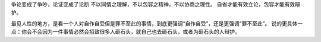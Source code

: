 争论变成了争吵，论证变成了论断
不以同情之理解，不以包容之精神，不以协商之理性。
自省才能有效立论，包容才能有效辩护。

最见人性的地方，是看一个人对自作自受但是罪不至此的事情，到底更强调“自作自受”，还是更强调“罪不至此”。
说的更具体一点：你会不会因为一件事情必然会招致很多人砸石头，就自己也去砸石头，或者为砸石头的人辩护。 ​​​​